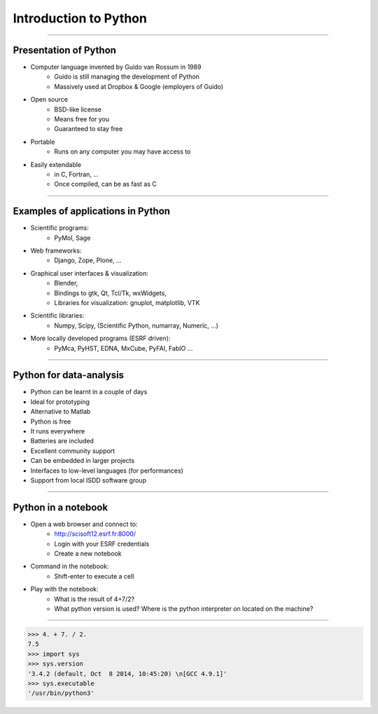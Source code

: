 Introduction to Python
======================

----

Presentation of Python
----------------------

- Computer language invented by Guido van Rossum in 1989 
    - Guido is still managing the development of Python 
    - Massively used at Dropbox & Google (employers of Guido)

- Open source 
    - BSD-like license  
    - Means free for you
    - Guaranteed to stay free

- Portable 
    - Runs on any computer you may have access to

- Easily extendable 
    - in C, Fortran, …
    - Once compiled, can be as fast as C

----

Examples of applications in Python
----------------------------------

- Scientific programs:
    - PyMol, Sage

- Web frameworks:
    - Django, Zope, Plone, …

- Graphical user interfaces & visualization:
    - Blender, 
    - Bindings to gtk, Qt, Tcl/Tk, wxWidgets, 
    - Libraries for visualization:  gnuplot, matplotlib, VTK

- Scientific libraries:
    - Numpy, Scipy, (Scientific Python, numarray, Numeric, …)
    
- More locally developed programs (ESRF driven):
    - PyMca, PyHST, EDNA, MxCube, PyFAI, FabIO …

----

Python for data-analysis
------------------------

- Python can be learnt in a couple of days
- Ideal for prototyping
- Alternative to Matlab
- Python is free
- It runs everywhere
- Batteries are included
- Excellent community support
- Can be embedded in larger projects
- Interfaces to low-level languages (for performances)
- Support from local ISDD software group

.. image:: img/batteries_included.png
    :width: 300px

----

Python in a notebook
--------------------

- Open a web browser and connect to:
    - http://scisoft12.esrf.fr:8000/
    - Login with your ESRF credentials
    - Create a new notebook

- Command in the notebook:
    - Shift-enter to execute a cell	 

- Play with the notebook:
    - What is the result of 4+7/2?
    - What python version is used? Where is the python interpreter on located on the machine?

----

.. code-block:: python
    
    >>> 4. + 7. / 2.
    7.5
    >>> import sys
    >>> sys.version
    '3.4.2 (default, Oct  8 2014, 10:45:20) \n[GCC 4.9.1]'
    >>> sys.executable
    '/usr/bin/python3'





    
      
